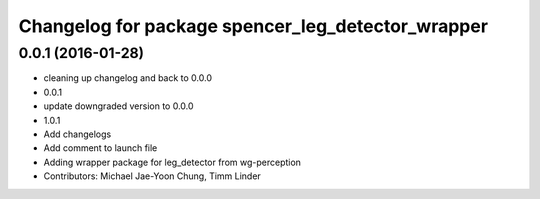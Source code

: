 ^^^^^^^^^^^^^^^^^^^^^^^^^^^^^^^^^^^^^^^^^^^^^^^^^^
Changelog for package spencer_leg_detector_wrapper
^^^^^^^^^^^^^^^^^^^^^^^^^^^^^^^^^^^^^^^^^^^^^^^^^^

0.0.1 (2016-01-28)
------------------
* cleaning up changelog and back to 0.0.0
* 0.0.1
* update downgraded version to 0.0.0
* 1.0.1
* Add changelogs
* Add comment to launch file
* Adding wrapper package for leg_detector from wg-perception
* Contributors: Michael Jae-Yoon Chung, Timm Linder
